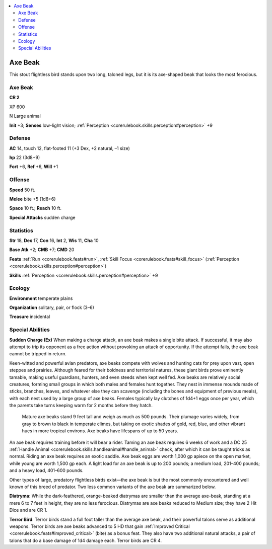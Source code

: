 
.. _`bestiary3.axebeak`:

.. contents:: \ 

.. _`bestiary3.axebeak#axe_beak`:

Axe Beak
*********

This stout flightless bird stands upon two long, taloned legs, but it is its axe-shaped beak that looks the most ferocious. 

Axe Beak
=========

**CR 2** 

XP 600

N Large animal 

\ **Init**\  +3; \ **Senses**\  low-light vision; :ref:`Perception <corerulebook.skills.perception#perception>`\  +9

.. _`bestiary3.axebeak#defense`:

Defense
========

\ **AC**\  14, touch 12, flat-footed 11 (+3 Dex, +2 natural, –1 size)

\ **hp**\  22 (3d8+9)

\ **Fort**\  +6, \ **Ref**\  +6, \ **Will**\  +1

.. _`bestiary3.axebeak#offense`:

Offense
========

\ **Speed**\  50 ft.

\ **Melee**\  bite +5 (1d8+6)

\ **Space**\  10 ft.; \ **Reach**\  10 ft.

\ **Special Attacks**\  sudden charge

.. _`bestiary3.axebeak#statistics`:

Statistics
===========

\ **Str**\  18, \ **Dex**\  17, \ **Con**\  16, \ **Int**\  2, \ **Wis**\  11, \ **Cha**\  10

\ **Base Atk**\  +2; \ **CMB**\  +7; \ **CMD**\  20

\ **Feats**\  :ref:`Run <corerulebook.feats#run>`\ , :ref:`Skill Focus <corerulebook.feats#skill_focus>`\  (:ref:`Perception <corerulebook.skills.perception#perception>`\ )

\ **Skills**\  :ref:`Perception <corerulebook.skills.perception#perception>`\  +9

.. _`bestiary3.axebeak#ecology`:

Ecology
========

\ **Environment**\  temperate plains 

\ **Organization**\  solitary, pair, or flock (3–6)

\ **Treasure**\  incidental

.. _`bestiary3.axebeak#special_abilities`:

Special Abilities
==================

\ **Sudden Charge (Ex)**\  When making a charge attack, an axe beak makes a single bite attack. If successful, it may also attempt to trip its opponent as a free action without provoking an attack of opportunity. If the attempt fails, the axe beak cannot be tripped in return.

Keen-witted and powerful avian predators, axe beaks compete with wolves and hunting cats for prey upon vast, open steppes and prairies. Although feared for their boldness and territorial natures, these giant birds prove eminently tamable, making useful guardians, hunters, and even steeds when kept well fed. Axe beaks are relatively social creatures, forming small groups in which both males and females hunt together. They nest in immense mounds made of sticks, branches, leaves, and whatever else they can scavenge (including the bones and equipment of previous meals), with each nest used by a large group of axe beaks. Females typically lay clutches of 1d4+1 eggs once per year, which the parents take turns keeping warm for 2 months before they hatch. 

 Mature axe beaks stand 9 feet tall and weigh as much as 500 pounds. Their plumage varies widely, from gray to brown to black in temperate climes, but taking on exotic shades of gold, red, blue, and other vibrant hues in more tropical environs. Axe beaks have lifespans of up to 50 years.

An axe beak requires training before it will bear a rider. Taming an axe beak requires 6 weeks of work and a DC 25 :ref:`Handle Animal <corerulebook.skills.handleanimal#handle_animal>`\  check, after which it can be taught tricks as normal. Riding an axe beak requires an exotic saddle. Axe beak eggs are worth 1,000 gp apiece on the open market, while young are worth 1,500 gp each. A light load for an axe beak is up to 200 pounds; a medium load, 201–400 pounds; and a heavy load, 401–600 pounds.

Other types of large, predatory flightless birds exist—the axe beak is but the most commonly encountered and well known of this breed of predator. Two less common variants of the axe beak are summarized below.

\ **Diatryma**\ : While the dark-feathered, orange-beaked diatrymas are smaller than the average axe-beak, standing at a mere 6 to 7 feet in height, they are no less ferocious. Diatrymas are axe beaks reduced to Medium size; they have 2 Hit Dice and are CR 1.

\ **Terror Bird**\ : Terror birds stand a full foot taller than the average axe beak, and their powerful talons serve as additional weapons. Terror birds are axe beaks advanced to 5 HD that gain :ref:`Improved Critical <corerulebook.feats#improved_critical>`\  (bite) as a bonus feat. They also have two additional natural attacks, a pair of talons that do a base damage of 1d4 damage each. Terror birds are CR 4.
